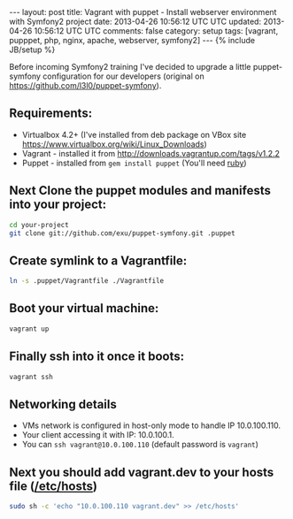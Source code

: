 #+STARTUP: showall indent
#+STARTUP: hidestars
#+OPTIONS: H:4 num:nil tags:nil toc:nil timestamps:t
#+BEGIN_HTML
---
layout: post
title: Vagrant with puppet - Install webserver environment with Symfony2 project
date: 2013-04-26 10:56:12 UTC UTC
updated: 2013-04-26 10:56:12 UTC UTC
comments: false
category: setup
tags: [vagrant, pupppet, php, nginx, apache, webserver, symfony2]
---
{% include JB/setup %}
#+END_HTML

[[http://wysocki.org.pl/assets/img/vagrant-puppet-symfony.jpg]]


Before incoming Symfony2 training I've decided to upgrade a little puppet-symfony
configuration for our developers (original on https://github.com/l3l0/puppet-symfony).



** Requirements:
- Virtualbox 4.2+ (I've installed from deb package on VBox site https://www.virtualbox.org/wiki/Linux_Downloads)
- Vagrant - installed it from http://downloads.vagrantup.com/tags/v1.2.2
- Puppet - installed from =gem install puppet= (You'll need [[https://rvm.io/rvm/install/][ruby]])

** Next Clone the puppet modules and manifests into your project:

#+begin_src sh
cd your-project
git clone git://github.com/exu/puppet-symfony.git .puppet
#+end_src

** Create symlink to a Vagrantfile:

#+begin_src sh
ln -s .puppet/Vagrantfile ./Vagrantfile
#+end_src


** Boot your virtual machine:

#+begin_src sh
vagrant up
#+end_src

** Finally ssh into it once it boots:

#+begin_src sh
vagrant ssh
#+end_src

** Networking details

- VMs network is configured in host-only mode to handle IP 10.0.100.110.
- Your client accessing it with IP: 10.0.100.1.
- You can =ssh vagrant@10.0.100.110= (default password is =vagrant=)

** Next you should add vagrant.dev to your hosts file ([[https://en.wikipedia.org/wiki/Hosts_(file)][/etc/hosts]])

#+begin_src sh
sudo sh -c 'echo "10.0.100.110 vagrant.dev" >> /etc/hosts'
#+end_src
